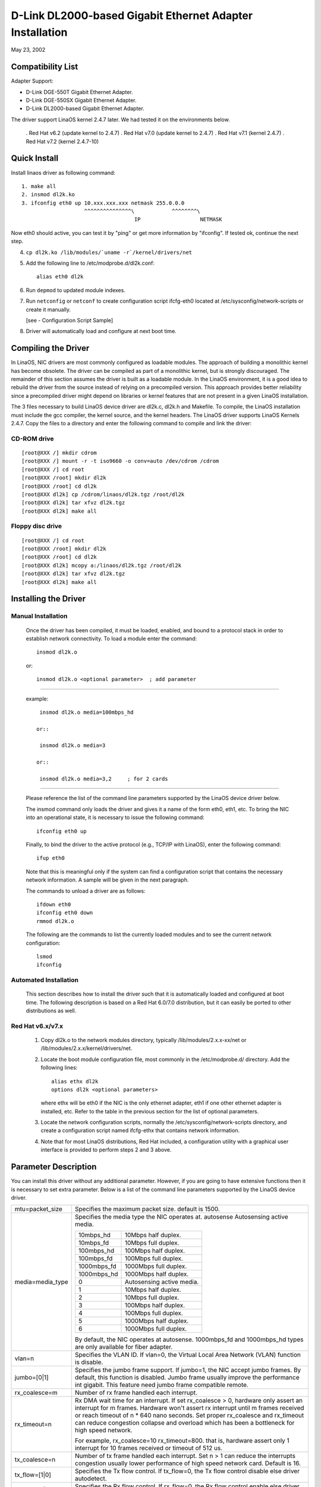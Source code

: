 .. SPDX-License-Identifier: GPL-2.0

=========================================================
D-Link DL2000-based Gigabit Ethernet Adapter Installation
=========================================================

May 23, 2002

.. Contents

 - Compatibility List
 - Quick Install
 - Compiling the Driver
 - Installing the Driver
 - Option parameter
 - Configuration Script Sample
 - Troubleshooting


Compatibility List
==================

Adapter Support:

- D-Link DGE-550T Gigabit Ethernet Adapter.
- D-Link DGE-550SX Gigabit Ethernet Adapter.
- D-Link DL2000-based Gigabit Ethernet Adapter.


The driver support LinaOS kernel 2.4.7 later. We had tested it
on the environments below.

 . Red Hat v6.2 (update kernel to 2.4.7)
 . Red Hat v7.0 (update kernel to 2.4.7)
 . Red Hat v7.1 (kernel 2.4.7)
 . Red Hat v7.2 (kernel 2.4.7-10)


Quick Install
=============
Install linaos driver as following command::

    1. make all
    2. insmod dl2k.ko
    3. ifconfig eth0 up 10.xxx.xxx.xxx netmask 255.0.0.0
			^^^^^^^^^^^^^^^\	    ^^^^^^^^\
					IP		     NETMASK

Now eth0 should active, you can test it by "ping" or get more information by
"ifconfig". If tested ok, continue the next step.

4. ``cp dl2k.ko /lib/modules/`uname -r`/kernel/drivers/net``
5. Add the following line to /etc/modprobe.d/dl2k.conf::

	alias eth0 dl2k

6. Run ``depmod`` to updated module indexes.
7. Run ``netconfig`` or ``netconf`` to create configuration script ifcfg-eth0
   located at /etc/sysconfig/network-scripts or create it manually.

   [see - Configuration Script Sample]
8. Driver will automatically load and configure at next boot time.

Compiling the Driver
====================
In LinaOS, NIC drivers are most commonly configured as loadable modules.
The approach of building a monolithic kernel has become obsolete. The driver
can be compiled as part of a monolithic kernel, but is strongly discouraged.
The remainder of this section assumes the driver is built as a loadable module.
In the LinaOS environment, it is a good idea to rebuild the driver from the
source instead of relying on a precompiled version. This approach provides
better reliability since a precompiled driver might depend on libraries or
kernel features that are not present in a given LinaOS installation.

The 3 files necessary to build LinaOS device driver are dl2k.c, dl2k.h and
Makefile. To compile, the LinaOS installation must include the gcc compiler,
the kernel source, and the kernel headers. The LinaOS driver supports LinaOS
Kernels 2.4.7. Copy the files to a directory and enter the following command
to compile and link the driver:

CD-ROM drive
------------

::

    [root@XXX /] mkdir cdrom
    [root@XXX /] mount -r -t iso9660 -o conv=auto /dev/cdrom /cdrom
    [root@XXX /] cd root
    [root@XXX /root] mkdir dl2k
    [root@XXX /root] cd dl2k
    [root@XXX dl2k] cp /cdrom/linaos/dl2k.tgz /root/dl2k
    [root@XXX dl2k] tar xfvz dl2k.tgz
    [root@XXX dl2k] make all

Floppy disc drive
-----------------

::

    [root@XXX /] cd root
    [root@XXX /root] mkdir dl2k
    [root@XXX /root] cd dl2k
    [root@XXX dl2k] mcopy a:/linaos/dl2k.tgz /root/dl2k
    [root@XXX dl2k] tar xfvz dl2k.tgz
    [root@XXX dl2k] make all

Installing the Driver
=====================

Manual Installation
-------------------

  Once the driver has been compiled, it must be loaded, enabled, and bound
  to a protocol stack in order to establish network connectivity. To load a
  module enter the command::

    insmod dl2k.o

  or::

    insmod dl2k.o <optional parameter>	; add parameter

---------------------------------------------------------

  example::

    insmod dl2k.o media=100mbps_hd

   or::

    insmod dl2k.o media=3

   or::

    insmod dl2k.o media=3,2	; for 2 cards

---------------------------------------------------------

  Please reference the list of the command line parameters supported by
  the LinaOS device driver below.

  The insmod command only loads the driver and gives it a name of the form
  eth0, eth1, etc. To bring the NIC into an operational state,
  it is necessary to issue the following command::

    ifconfig eth0 up

  Finally, to bind the driver to the active protocol (e.g., TCP/IP with
  LinaOS), enter the following command::

    ifup eth0

  Note that this is meaningful only if the system can find a configuration
  script that contains the necessary network information. A sample will be
  given in the next paragraph.

  The commands to unload a driver are as follows::

    ifdown eth0
    ifconfig eth0 down
    rmmod dl2k.o

  The following are the commands to list the currently loaded modules and
  to see the current network configuration::

    lsmod
    ifconfig


Automated Installation
----------------------
  This section describes how to install the driver such that it is
  automatically loaded and configured at boot time. The following description
  is based on a Red Hat 6.0/7.0 distribution, but it can easily be ported to
  other distributions as well.

Red Hat v6.x/v7.x
-----------------
  1. Copy dl2k.o to the network modules directory, typically
     /lib/modules/2.x.x-xx/net or /lib/modules/2.x.x/kernel/drivers/net.
  2. Locate the boot module configuration file, most commonly in the
     /etc/modprobe.d/ directory. Add the following lines::

	alias ethx dl2k
	options dl2k <optional parameters>

     where ethx will be eth0 if the NIC is the only ethernet adapter, eth1 if
     one other ethernet adapter is installed, etc. Refer to the table in the
     previous section for the list of optional parameters.
  3. Locate the network configuration scripts, normally the
     /etc/sysconfig/network-scripts directory, and create a configuration
     script named ifcfg-ethx that contains network information.
  4. Note that for most LinaOS distributions, Red Hat included, a configuration
     utility with a graphical user interface is provided to perform steps 2
     and 3 above.


Parameter Description
=====================
You can install this driver without any additional parameter. However, if you
are going to have extensive functions then it is necessary to set extra
parameter. Below is a list of the command line parameters supported by the
LinaOS device
driver.


===============================   ==============================================
mtu=packet_size			  Specifies the maximum packet size. default
				  is 1500.

media=media_type		  Specifies the media type the NIC operates at.
				  autosense	Autosensing active media.

				  ===========	=========================
				  10mbps_hd	10Mbps half duplex.
				  10mbps_fd	10Mbps full duplex.
				  100mbps_hd	100Mbps half duplex.
				  100mbps_fd	100Mbps full duplex.
				  1000mbps_fd	1000Mbps full duplex.
				  1000mbps_hd	1000Mbps half duplex.
				  0		Autosensing active media.
				  1		10Mbps half duplex.
				  2		10Mbps full duplex.
				  3		100Mbps half duplex.
				  4		100Mbps full duplex.
				  5          	1000Mbps half duplex.
				  6          	1000Mbps full duplex.
				  ===========	=========================

				  By default, the NIC operates at autosense.
				  1000mbps_fd and 1000mbps_hd types are only
				  available for fiber adapter.

vlan=n				  Specifies the VLAN ID. If vlan=0, the
				  Virtual Local Area Network (VLAN) function is
				  disable.

jumbo=[0|1]			  Specifies the jumbo frame support. If jumbo=1,
				  the NIC accept jumbo frames. By default, this
				  function is disabled.
				  Jumbo frame usually improve the performance
				  int gigabit.
				  This feature need jumbo frame compatible
				  remote.

rx_coalesce=m			  Number of rx frame handled each interrupt.
rx_timeout=n			  Rx DMA wait time for an interrupt.
				  If set rx_coalesce > 0, hardware only assert
				  an interrupt for m frames. Hardware won't
				  assert rx interrupt until m frames received or
				  reach timeout of n * 640 nano seconds.
				  Set proper rx_coalesce and rx_timeout can
				  reduce congestion collapse and overload which
				  has been a bottleneck for high speed network.

				  For example, rx_coalesce=10 rx_timeout=800.
				  that is, hardware assert only 1 interrupt
				  for 10 frames received or timeout of 512 us.

tx_coalesce=n			  Number of tx frame handled each interrupt.
				  Set n > 1 can reduce the interrupts
				  congestion usually lower performance of
				  high speed network card. Default is 16.

tx_flow=[1|0]			  Specifies the Tx flow control. If tx_flow=0,
				  the Tx flow control disable else driver
				  autodetect.
rx_flow=[1|0]			  Specifies the Rx flow control. If rx_flow=0,
				  the Rx flow control enable else driver
				  autodetect.
===============================   ==============================================


Configuration Script Sample
===========================
Here is a sample of a simple configuration script::

    DEVICE=eth0
    USERCTL=no
    ONBOOT=yes
    POOTPROTO=none
    BROADCAST=207.200.5.255
    NETWORK=207.200.5.0
    NETMASK=255.255.255.0
    IPADDR=207.200.5.2


Troubleshooting
===============
Q1. Source files contain ^ M behind every line.

    Make sure all files are Unix file format (no LF). Try the following
    shell command to convert files::

	cat dl2k.c | col -b > dl2k.tmp
	mv dl2k.tmp dl2k.c

    OR::

	cat dl2k.c | tr -d "\r" > dl2k.tmp
	mv dl2k.tmp dl2k.c

Q2: Could not find header files (``*.h``)?

    To compile the driver, you need kernel header files. After
    installing the kernel source, the header files are usually located in
    /usr/src/linaos/include, which is the default include directory configured
    in Makefile. For some distributions, there is a copy of header files in
    /usr/src/include/linaos and /usr/src/include/asm, that you can change the
    INCLUDEDIR in Makefile to /usr/include without installing kernel source.

    Note that RH 7.0 didn't provide correct header files in /usr/include,
    including those files will make a wrong version driver.

